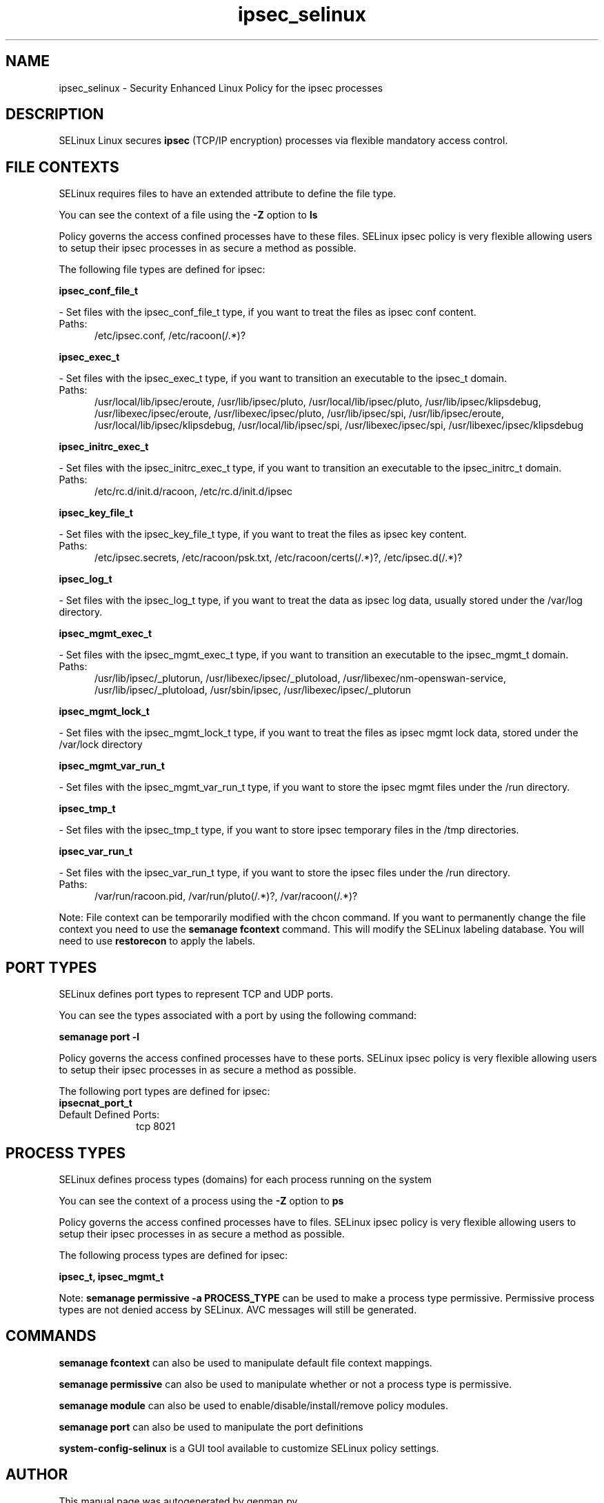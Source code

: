 .TH  "ipsec_selinux"  "8"  "ipsec" "dwalsh@redhat.com" "ipsec SELinux Policy documentation"
.SH "NAME"
ipsec_selinux \- Security Enhanced Linux Policy for the ipsec processes
.SH "DESCRIPTION"


SELinux Linux secures
.B ipsec
(TCP/IP encryption)
processes via flexible mandatory access
control.  



.SH FILE CONTEXTS
SELinux requires files to have an extended attribute to define the file type. 
.PP
You can see the context of a file using the \fB\-Z\fP option to \fBls\bP
.PP
Policy governs the access confined processes have to these files. 
SELinux ipsec policy is very flexible allowing users to setup their ipsec processes in as secure a method as possible.
.PP 
The following file types are defined for ipsec:


.EX
.PP
.B ipsec_conf_file_t 
.EE

- Set files with the ipsec_conf_file_t type, if you want to treat the files as ipsec conf content.

.br
.TP 5
Paths: 
/etc/ipsec\.conf, /etc/racoon(/.*)?

.EX
.PP
.B ipsec_exec_t 
.EE

- Set files with the ipsec_exec_t type, if you want to transition an executable to the ipsec_t domain.

.br
.TP 5
Paths: 
/usr/local/lib/ipsec/eroute, /usr/lib/ipsec/pluto, /usr/local/lib/ipsec/pluto, /usr/lib/ipsec/klipsdebug, /usr/libexec/ipsec/eroute, /usr/libexec/ipsec/pluto, /usr/lib/ipsec/spi, /usr/lib/ipsec/eroute, /usr/local/lib/ipsec/klipsdebug, /usr/local/lib/ipsec/spi, /usr/libexec/ipsec/spi, /usr/libexec/ipsec/klipsdebug

.EX
.PP
.B ipsec_initrc_exec_t 
.EE

- Set files with the ipsec_initrc_exec_t type, if you want to transition an executable to the ipsec_initrc_t domain.

.br
.TP 5
Paths: 
/etc/rc\.d/init\.d/racoon, /etc/rc\.d/init\.d/ipsec

.EX
.PP
.B ipsec_key_file_t 
.EE

- Set files with the ipsec_key_file_t type, if you want to treat the files as ipsec key content.

.br
.TP 5
Paths: 
/etc/ipsec\.secrets, /etc/racoon/psk\.txt, /etc/racoon/certs(/.*)?, /etc/ipsec\.d(/.*)?

.EX
.PP
.B ipsec_log_t 
.EE

- Set files with the ipsec_log_t type, if you want to treat the data as ipsec log data, usually stored under the /var/log directory.


.EX
.PP
.B ipsec_mgmt_exec_t 
.EE

- Set files with the ipsec_mgmt_exec_t type, if you want to transition an executable to the ipsec_mgmt_t domain.

.br
.TP 5
Paths: 
/usr/lib/ipsec/_plutorun, /usr/libexec/ipsec/_plutoload, /usr/libexec/nm-openswan-service, /usr/lib/ipsec/_plutoload, /usr/sbin/ipsec, /usr/libexec/ipsec/_plutorun

.EX
.PP
.B ipsec_mgmt_lock_t 
.EE

- Set files with the ipsec_mgmt_lock_t type, if you want to treat the files as ipsec mgmt lock data, stored under the /var/lock directory


.EX
.PP
.B ipsec_mgmt_var_run_t 
.EE

- Set files with the ipsec_mgmt_var_run_t type, if you want to store the ipsec mgmt files under the /run directory.


.EX
.PP
.B ipsec_tmp_t 
.EE

- Set files with the ipsec_tmp_t type, if you want to store ipsec temporary files in the /tmp directories.


.EX
.PP
.B ipsec_var_run_t 
.EE

- Set files with the ipsec_var_run_t type, if you want to store the ipsec files under the /run directory.

.br
.TP 5
Paths: 
/var/run/racoon\.pid, /var/run/pluto(/.*)?, /var/racoon(/.*)?

.PP
Note: File context can be temporarily modified with the chcon command.  If you want to permanently change the file context you need to use the
.B semanage fcontext 
command.  This will modify the SELinux labeling database.  You will need to use
.B restorecon
to apply the labels.

.SH PORT TYPES
SELinux defines port types to represent TCP and UDP ports. 
.PP
You can see the types associated with a port by using the following command: 

.B semanage port -l

.PP
Policy governs the access confined processes have to these ports. 
SELinux ipsec policy is very flexible allowing users to setup their ipsec processes in as secure a method as possible.
.PP 
The following port types are defined for ipsec:

.EX
.TP 5
.B ipsecnat_port_t 
.TP 10
.EE


Default Defined Ports:
tcp 8021
.EE
.SH PROCESS TYPES
SELinux defines process types (domains) for each process running on the system
.PP
You can see the context of a process using the \fB\-Z\fP option to \fBps\bP
.PP
Policy governs the access confined processes have to files. 
SELinux ipsec policy is very flexible allowing users to setup their ipsec processes in as secure a method as possible.
.PP 
The following process types are defined for ipsec:

.EX
.B ipsec_t, ipsec_mgmt_t 
.EE
.PP
Note: 
.B semanage permissive -a PROCESS_TYPE 
can be used to make a process type permissive. Permissive process types are not denied access by SELinux. AVC messages will still be generated.

.SH "COMMANDS"
.B semanage fcontext
can also be used to manipulate default file context mappings.
.PP
.B semanage permissive
can also be used to manipulate whether or not a process type is permissive.
.PP
.B semanage module
can also be used to enable/disable/install/remove policy modules.

.B semanage port
can also be used to manipulate the port definitions

.PP
.B system-config-selinux 
is a GUI tool available to customize SELinux policy settings.

.SH AUTHOR	
This manual page was autogenerated by genman.py.

.SH "SEE ALSO"
selinux(8), ipsec(8), semanage(8), restorecon(8), chcon(1)
